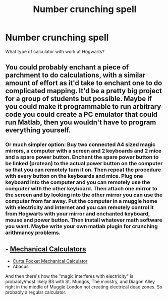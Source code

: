 #+TITLE: Number crunching spell

* Number crunching spell
:PROPERTIES:
:Author: Master_of_Chaos000
:Score: 6
:DateUnix: 1579975793.0
:DateShort: 2020-Jan-25
:FlairText: Discussion
:END:
What type of calculator with work at Hogwarts?


** You could probably enchant a piece of parchment to do calculations, with a similar amount of effort as it'd take to enchant one to do complicated mapping. It'd be a pretty big project for a group of students but possible. Maybe if you could make it programmable to run arbitrary code you could create a PC emulator that could run Matlab, then you wouldn't have to program everything yourself.
:PROPERTIES:
:Author: 15_Redstones
:Score: 3
:DateUnix: 1579987766.0
:DateShort: 2020-Jan-26
:END:

*** Or much simpler option: Buy two connected A4 sized magic mirrors, a computer with a screen and 2 keyboards and 2 mice and a spare power button. Enchant the spare power button to be linked (protean) to the actual power button on the computer so that you can remotely turn it on. Then repeat the procedure with every button on the keyboards and mice. Plug one keyboard into the computer and you can remotely use the computer with the other keyboard. Then attach one mirror to the screen and by looking into the other mirror you can use the computer from far away. Put the computer in a muggle home with electricity and internet and you can remotely control it from Hogwarts with your mirror and enchanted keyboard, mouse and power button. Then install whatever math software you want. Maybe write your own matlab plugin for crunching arithmancy problems.
:PROPERTIES:
:Author: 15_Redstones
:Score: 3
:DateUnix: 1579988003.0
:DateShort: 2020-Jan-26
:END:


** - [[https://en.wikipedia.org/wiki/Mechanical_calculator][Mechanical Calculators]]
- [[https://en.wikipedia.org/wiki/Curta][Curta Pocket Mechanical Calculator]]
- Abacus

And then there's how the "magic interferes with electricity" is probably/most likely BS with St. Mungos, The ministry, and Diagon Alley right in the middle of Muggle London not creating electrical dead zones. So probably a regular calculator.
:PROPERTIES:
:Author: Nyanmaru_San
:Score: 4
:DateUnix: 1579994563.0
:DateShort: 2020-Jan-26
:END:
